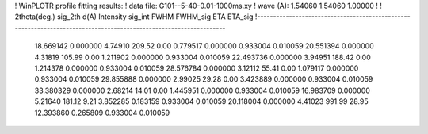 ! WinPLOTR profile fitting results:
!   data file: G101--5-40-0.01-1000ms.xy
!    wave (A):      1.54060     1.54060     1.00000
!
!   2theta(deg.) sig_2th        d(A)   Intensity     sig_int         FWHM    FWHM_sig         ETA     ETA_sig
!------------------------------------------------------------------------------------------------------------------
   18.669142    0.000000     4.74910      209.52        0.00     0.779517    0.000000    0.933004    0.010059
   20.551394    0.000000     4.31819      105.99        0.00     1.211902    0.000000    0.933004    0.010059
   22.493736    0.000000     3.94951      188.42        0.00     1.214378    0.000000    0.933004    0.010059
   28.576784    0.000000     3.12112       55.41        0.00     1.079117    0.000000    0.933004    0.010059
   29.855888    0.000000     2.99025       29.28        0.00     3.423889    0.000000    0.933004    0.010059
   33.380329    0.000000     2.68214       14.01        0.00     1.445951    0.000000    0.933004    0.010059
   16.983709    0.000000     5.21640      181.12        9.21     3.852285    0.183159    0.933004    0.010059
   20.118004    0.000000     4.41023      991.99       28.95    12.393860    0.265809    0.933004    0.010059
